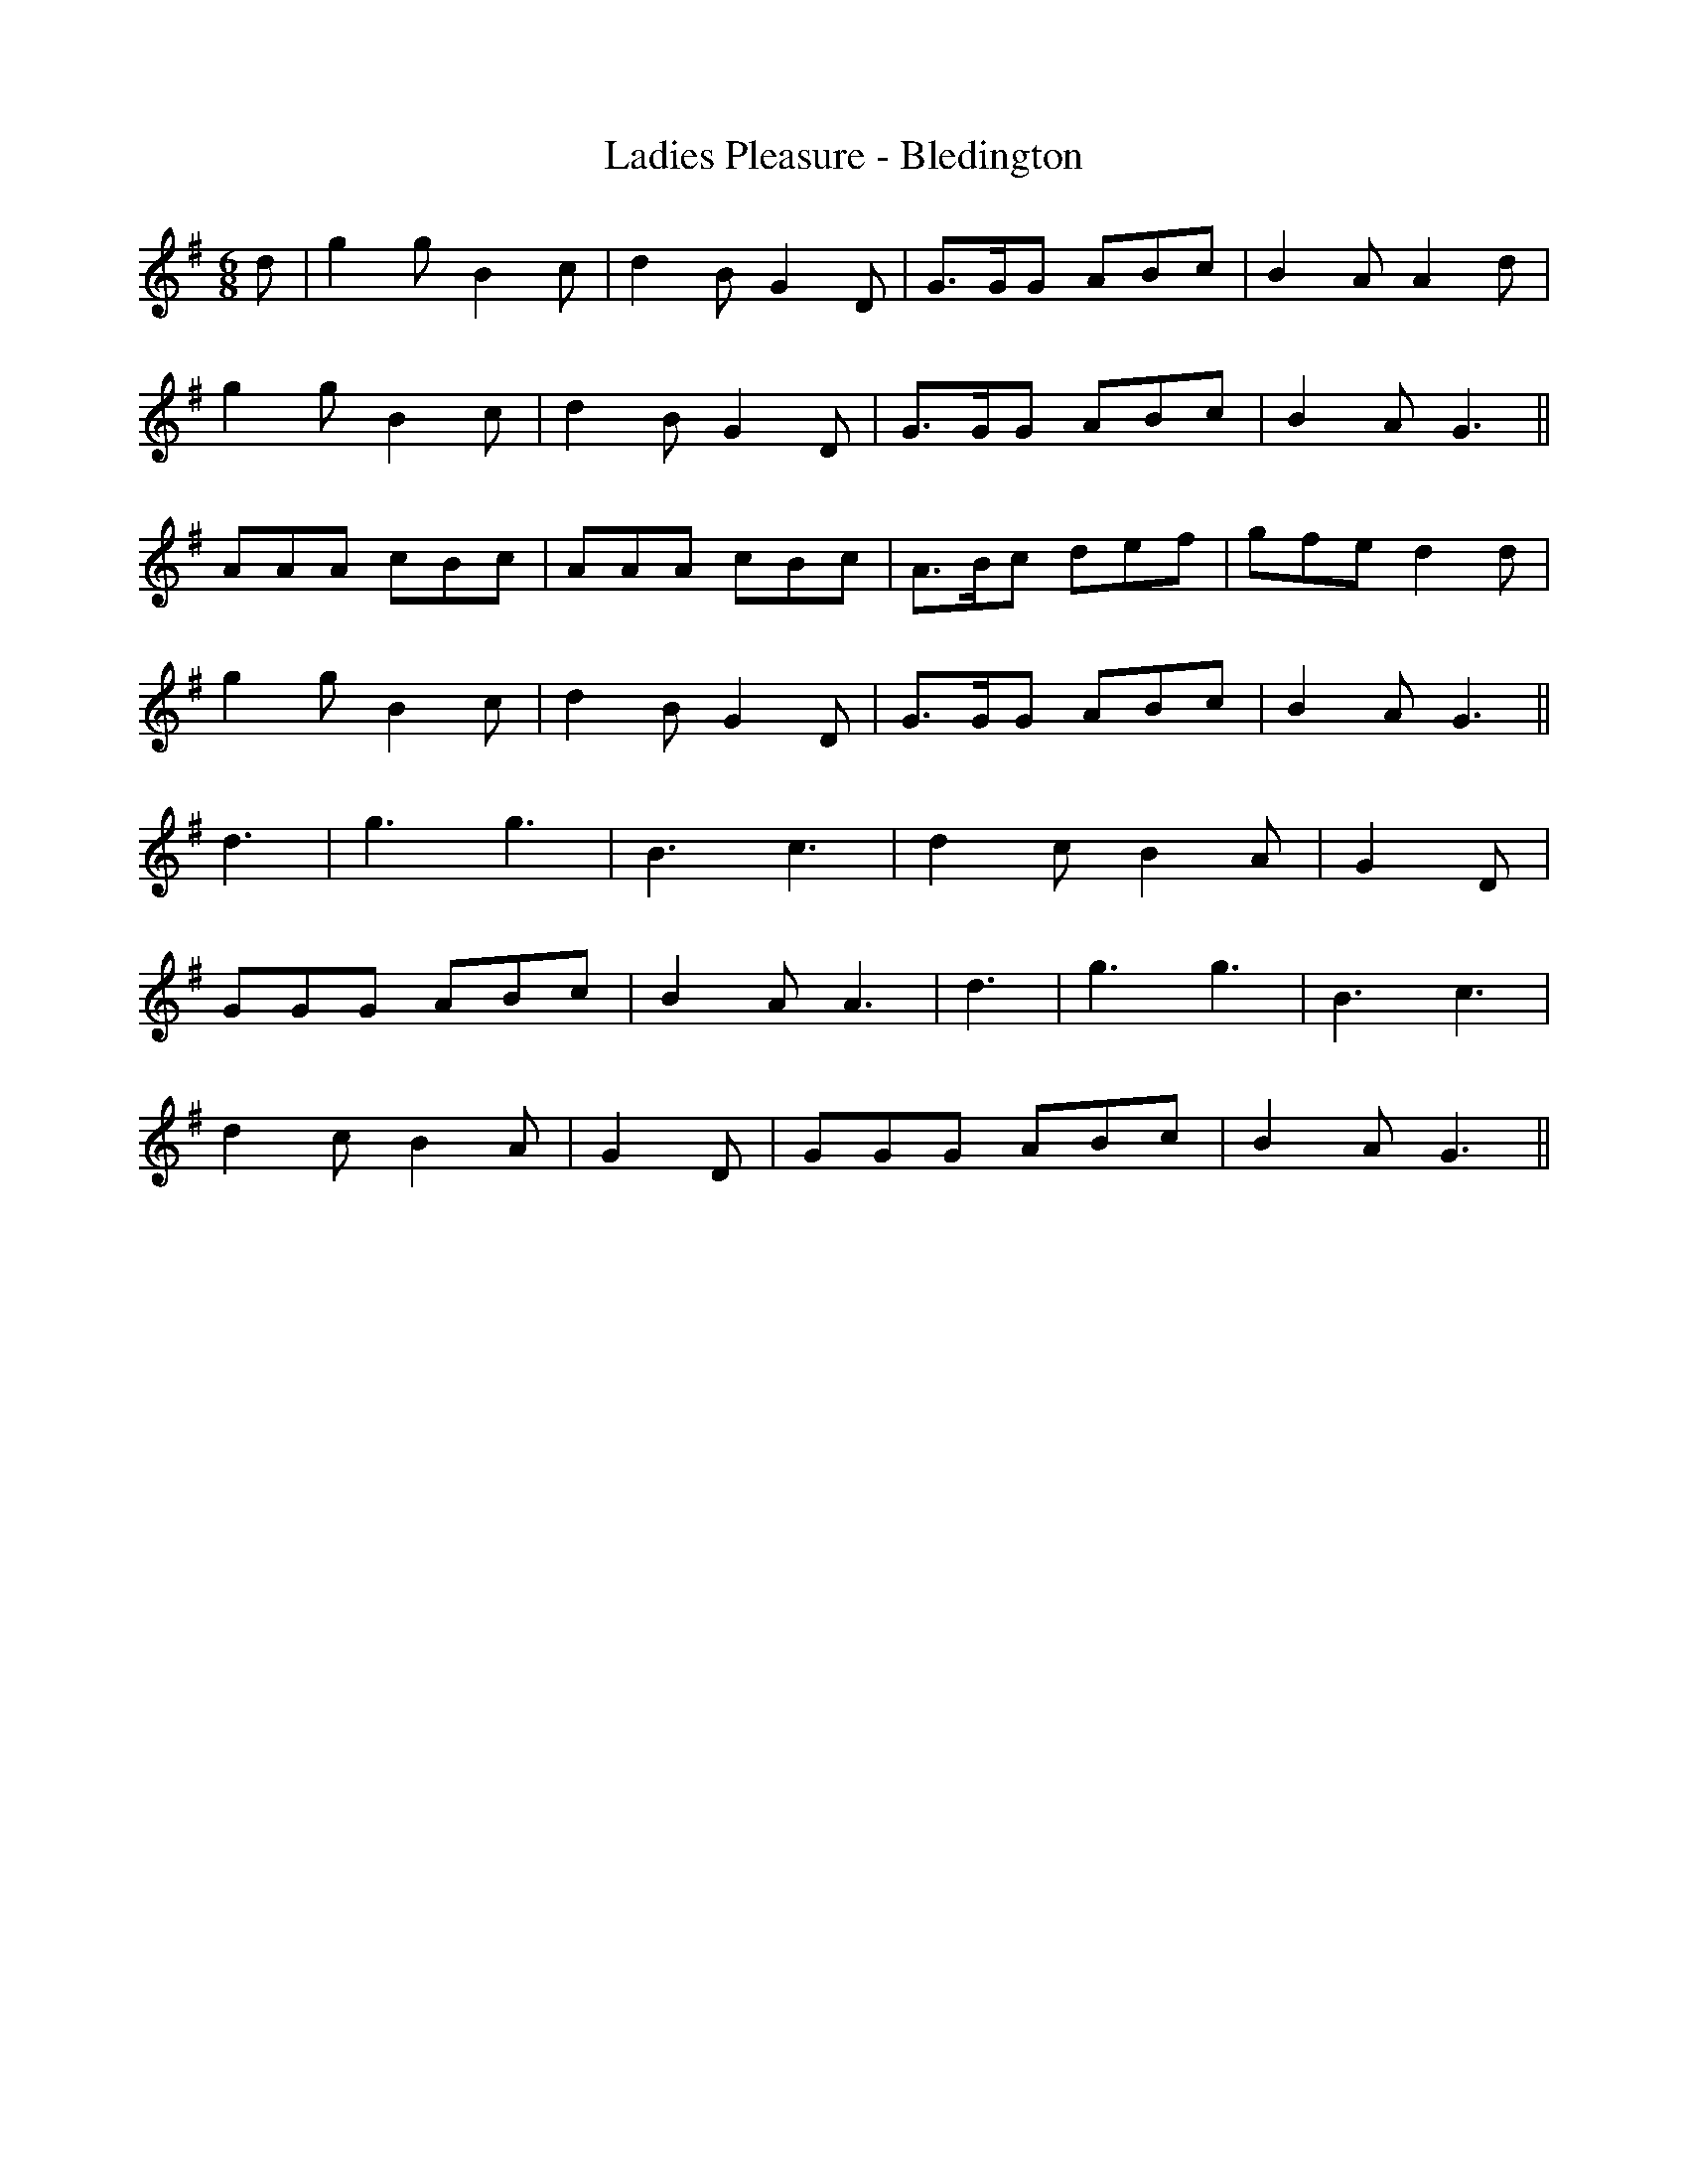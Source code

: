 X:170
T:Ladies Pleasure - Bledington
M:6/8
L:1/8
K:G
d | g2 g B2 c | d2 B G2 D | G>GG ABc | B2 A A2 d |
g2 g B2 c | d2 B G2 D | G>GG ABc | B2A G3 ||
AAA cBc | AAA cBc | A>Bc def | gfe d2 d |
g2 g B2 c | d2 B G2 D | G>GG ABc | B2A G3 ||
d3 | g3 g3 | B3 c3 | d2 c B2 A | G2 D |
GGG ABc | B2 A A3 | d3 | g3 g3 | B3 c3 |
d2 c B2 A | G2 D | GGG ABc | B2 A G3 ||
